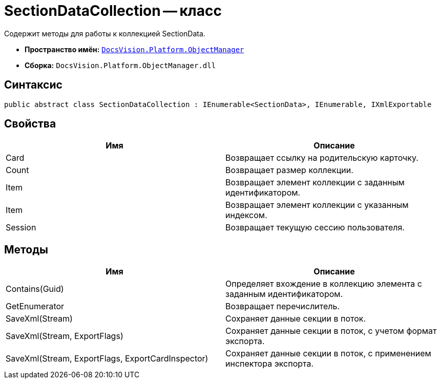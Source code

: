 = SectionDataCollection -- класс

Содержит методы для работы к коллекцией SectionData.

* *Пространство имён:* `xref:api/DocsVision/Platform/ObjectManager/ObjectManager_NS.adoc[DocsVision.Platform.ObjectManager]`
* *Сборка:* `DocsVision.Platform.ObjectManager.dll`

== Синтаксис

[source,csharp]
----
public abstract class SectionDataCollection : IEnumerable<SectionData>, IEnumerable, IXmlExportable
----

== Свойства

[cols=",",options="header"]
|===
|Имя |Описание
|Card |Возвращает ссылку на родительскую карточку.
|Count |Возвращает размер коллекции.
|Item |Возвращает элемент коллекции с заданным идентификатором.
|Item |Возвращает элемент коллекции с указанным индексом.
|Session |Возвращает текущую сессию пользователя.
|===

== Методы

[cols=",",options="header"]
|===
|Имя |Описание
|Contains(Guid) |Определяет вхождение в коллекцию элемента с заданным идентификатором.
|GetEnumerator |Возвращает перечислитель.
|SaveXml(Stream) |Сохраняет данные секции в поток.
|SaveXml(Stream, ExportFlags) |Сохраняет данные секции в поток, с учетом формат экспорта.
|SaveXml(Stream, ExportFlags, ExportCardInspector) |Сохраняет данные секции в поток, с применением инспектора экспорта.
|===
